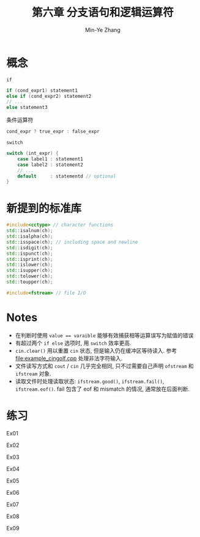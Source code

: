 #+title: 第六章 分支语句和逻辑运算符
#+created: [2022-03-10 Thu 11:33]
#+author: Min-Ye Zhang

* 概念

~if~
#+begin_src cpp
if (cond_expr1) statement1
else if (cond_expr2) statement2
// ...
else statement3
#+end_src

条件运算符
#+begin_src cpp
cond_expr ? true_expr : false_expr
#+end_src

~switch~
#+begin_src cpp
switch (int_expr) {
    case label1 : statement1
    case label2 : statement2
    // ...
    default     : statementd // optional
}
#+end_src

* 新提到的标准库

#+begin_src cpp
#include<cctype> // character functions
std::isalnum(ch);
std::isalpha(ch);
std::isspace(ch); // including space and newline
std::isdigit(ch);
std::ispunct(ch);
std::isprint(ch);
std::islower(ch);
std::isupper(ch);
std::tolower(ch);
std::toupper(ch);

#include<fstream> // file I/O
#+end_src

* Notes
- 在判断时使用 ~value == varaible~ 能够有效捕获相等运算误写为赋值的错误
- 有超过两个 ~if else~ 选项时, 用 ~switch~ 效率更高.
- ~cin.clear()~ 用以重置 ~cin~ 状态, 但是输入仍在缓冲区等待读入.
  参考 [[file:example_cingolf.cpp]] 处理非法字符输入.
- 文件读写方式和 ~cout~ / ~cin~ 几乎完全相同, 只不过需要自己声明 ~ofstream~ 和 ~ifstream~ 对象.
- 读取文件时处理读取状态: ~ifstream.good()~, ~ifstream.fail()~, ~ifstream.eof()~.
  fail 包含了 eof 和 mismatch 的情况, 通常放在后面判断.

* 练习

Ex01
[[file:images/ex01.png]]

Ex02
[[file:images/ex02.png]]

Ex03
[[file:images/ex03.png]]

Ex04
[[file:images/ex04.png]]

Ex05
[[file:images/ex05.png]]

Ex06
[[file:images/ex06.png]]

Ex07
[[file:images/ex07.png]]

Ex08
[[file:images/ex08.png]]

Ex09
[[file:images/ex09.png]]

